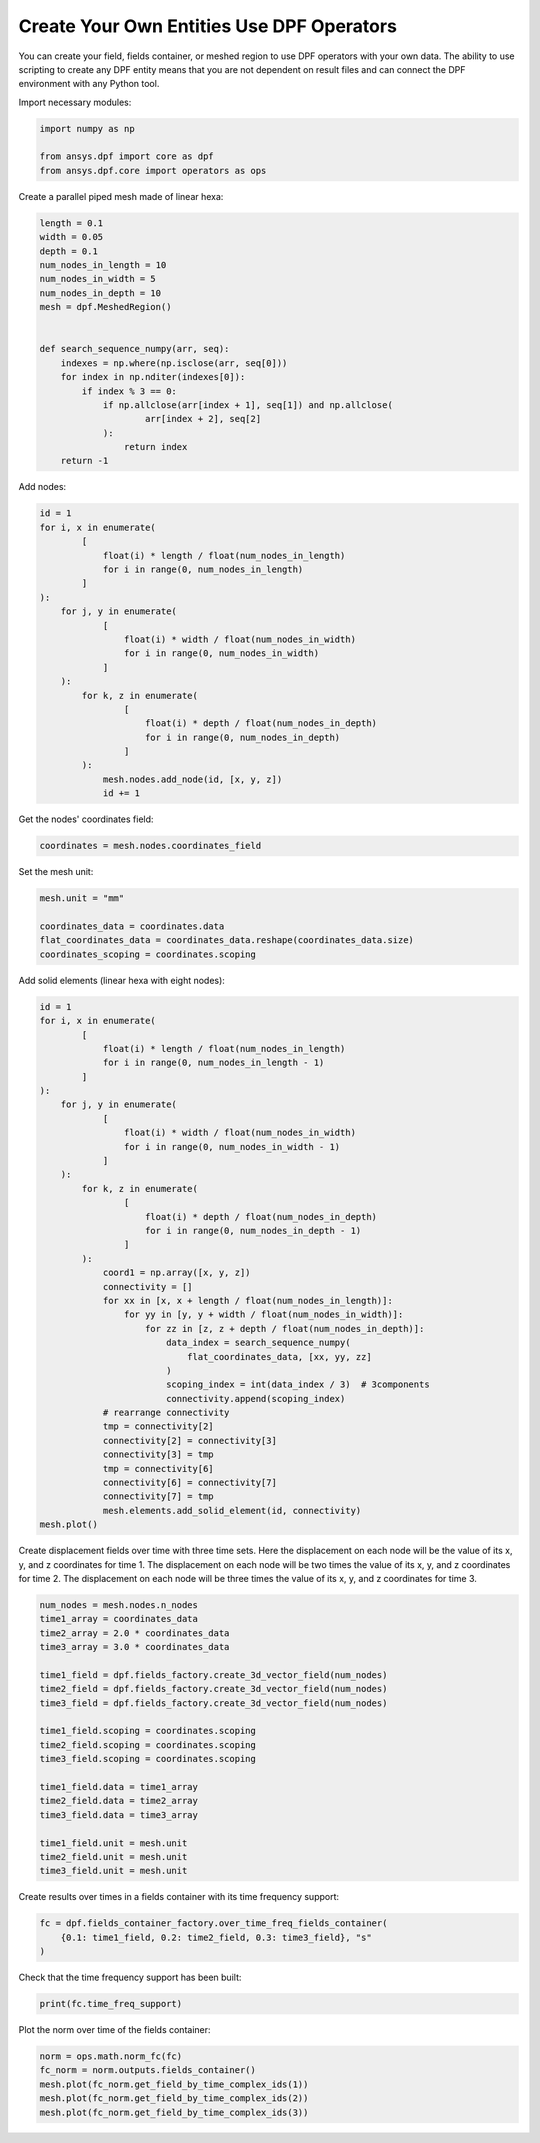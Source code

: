 
.. DO NOT EDIT.
.. THIS FILE WAS AUTOMATICALLY GENERATED BY SPHINX-GALLERY.
.. TO MAKE CHANGES, EDIT THE SOURCE PYTHON FILE:
.. "examples\00-basic\03-create_entities.py"
.. LINE NUMBERS ARE GIVEN BELOW.

.. only:: html

    .. note::
        :class: sphx-glr-download-link-note

        Click :ref:`here <sphx_glr_download_examples_00-basic_03-create_entities.py>`
        to download the full example code

.. rst-class:: sphx-glr-example-title

.. _sphx_glr_examples_00-basic_03-create_entities.py:


.. _ref_create_entities_example:

Create Your Own Entities Use DPF Operators
~~~~~~~~~~~~~~~~~~~~~~~~~~~~~~~~~~~~~~~~~~
You can create your field, fields container, or meshed region to use DPF operators
with your own data. The ability to use scripting to create any DPF entity means
that you are not dependent on result files and can connect the DPF environment
with any Python tool.

Import necessary modules:

.. GENERATED FROM PYTHON SOURCE LINES 13-18

.. code-block:: default

    import numpy as np

    from ansys.dpf import core as dpf
    from ansys.dpf.core import operators as ops








.. GENERATED FROM PYTHON SOURCE LINES 19-20

Create a parallel piped mesh made of linear hexa:

.. GENERATED FROM PYTHON SOURCE LINES 20-40

.. code-block:: default

    length = 0.1
    width = 0.05
    depth = 0.1
    num_nodes_in_length = 10
    num_nodes_in_width = 5
    num_nodes_in_depth = 10
    mesh = dpf.MeshedRegion()


    def search_sequence_numpy(arr, seq):
        indexes = np.where(np.isclose(arr, seq[0]))
        for index in np.nditer(indexes[0]):
            if index % 3 == 0:
                if np.allclose(arr[index + 1], seq[1]) and np.allclose(
                        arr[index + 2], seq[2]
                ):
                    return index
        return -1









.. GENERATED FROM PYTHON SOURCE LINES 41-42

Add nodes:

.. GENERATED FROM PYTHON SOURCE LINES 42-64

.. code-block:: default

    id = 1
    for i, x in enumerate(
            [
                float(i) * length / float(num_nodes_in_length)
                for i in range(0, num_nodes_in_length)
            ]
    ):
        for j, y in enumerate(
                [
                    float(i) * width / float(num_nodes_in_width)
                    for i in range(0, num_nodes_in_width)
                ]
        ):
            for k, z in enumerate(
                    [
                        float(i) * depth / float(num_nodes_in_depth)
                        for i in range(0, num_nodes_in_depth)
                    ]
            ):
                mesh.nodes.add_node(id, [x, y, z])
                id += 1








.. GENERATED FROM PYTHON SOURCE LINES 65-66

Get the nodes' coordinates field:

.. GENERATED FROM PYTHON SOURCE LINES 66-68

.. code-block:: default

    coordinates = mesh.nodes.coordinates_field








.. GENERATED FROM PYTHON SOURCE LINES 69-70

Set the mesh unit:

.. GENERATED FROM PYTHON SOURCE LINES 70-76

.. code-block:: default

    mesh.unit = "mm"

    coordinates_data = coordinates.data
    flat_coordinates_data = coordinates_data.reshape(coordinates_data.size)
    coordinates_scoping = coordinates.scoping








.. GENERATED FROM PYTHON SOURCE LINES 77-78

Add solid elements (linear hexa with eight nodes):

.. GENERATED FROM PYTHON SOURCE LINES 78-117

.. code-block:: default

    id = 1
    for i, x in enumerate(
            [
                float(i) * length / float(num_nodes_in_length)
                for i in range(0, num_nodes_in_length - 1)
            ]
    ):
        for j, y in enumerate(
                [
                    float(i) * width / float(num_nodes_in_width)
                    for i in range(0, num_nodes_in_width - 1)
                ]
        ):
            for k, z in enumerate(
                    [
                        float(i) * depth / float(num_nodes_in_depth)
                        for i in range(0, num_nodes_in_depth - 1)
                    ]
            ):
                coord1 = np.array([x, y, z])
                connectivity = []
                for xx in [x, x + length / float(num_nodes_in_length)]:
                    for yy in [y, y + width / float(num_nodes_in_width)]:
                        for zz in [z, z + depth / float(num_nodes_in_depth)]:
                            data_index = search_sequence_numpy(
                                flat_coordinates_data, [xx, yy, zz]
                            )
                            scoping_index = int(data_index / 3)  # 3components
                            connectivity.append(scoping_index)
                # rearrange connectivity
                tmp = connectivity[2]
                connectivity[2] = connectivity[3]
                connectivity[3] = tmp
                tmp = connectivity[6]
                connectivity[6] = connectivity[7]
                connectivity[7] = tmp
                mesh.elements.add_solid_element(id, connectivity)
    mesh.plot()




.. rst-class:: sphx-glr-horizontal


    *

      .. image-sg:: /examples/00-basic/images/sphx_glr_03-create_entities_001.png
          :alt: 03 create entities
          :srcset: /examples/00-basic/images/sphx_glr_03-create_entities_001.png
          :class: sphx-glr-multi-img

    *

      .. image-sg:: /examples/00-basic/images/sphx_glr_03-create_entities_002.png
          :alt: 03 create entities
          :srcset: /examples/00-basic/images/sphx_glr_03-create_entities_002.png
          :class: sphx-glr-multi-img





.. GENERATED FROM PYTHON SOURCE LINES 118-125

Create displacement fields over time with three time sets.
Here the displacement on each node will be the value of its x, y, and
z coordinates for time 1.
The displacement on each node will be two times the value of its x, y,
and z coordinates for time 2.
The displacement on each node will be three times the value of its x,
y, and z coordinates for time 3.

.. GENERATED FROM PYTHON SOURCE LINES 125-146

.. code-block:: default

    num_nodes = mesh.nodes.n_nodes
    time1_array = coordinates_data
    time2_array = 2.0 * coordinates_data
    time3_array = 3.0 * coordinates_data

    time1_field = dpf.fields_factory.create_3d_vector_field(num_nodes)
    time2_field = dpf.fields_factory.create_3d_vector_field(num_nodes)
    time3_field = dpf.fields_factory.create_3d_vector_field(num_nodes)

    time1_field.scoping = coordinates.scoping
    time2_field.scoping = coordinates.scoping
    time3_field.scoping = coordinates.scoping

    time1_field.data = time1_array
    time2_field.data = time2_array
    time3_field.data = time3_array

    time1_field.unit = mesh.unit
    time2_field.unit = mesh.unit
    time3_field.unit = mesh.unit








.. GENERATED FROM PYTHON SOURCE LINES 147-148

Create results over times in a fields container with its time frequency support:

.. GENERATED FROM PYTHON SOURCE LINES 148-152

.. code-block:: default

    fc = dpf.fields_container_factory.over_time_freq_fields_container(
        {0.1: time1_field, 0.2: time2_field, 0.3: time3_field}, "s"
    )








.. GENERATED FROM PYTHON SOURCE LINES 153-154

Check that the time frequency support has been built:

.. GENERATED FROM PYTHON SOURCE LINES 154-156

.. code-block:: default

    print(fc.time_freq_support)





.. rst-class:: sphx-glr-script-out

 Out:

 .. code-block:: none

    DPF  Time/Freq Support: 
      Number of sets: 3 
    Cumulative     Time (s)       LoadStep       Substep         
    1              0.100000       1              1               
    2              0.200000       1              2               
    3              0.300000       1              3               





.. GENERATED FROM PYTHON SOURCE LINES 157-158

Plot the norm over time of the fields container:

.. GENERATED FROM PYTHON SOURCE LINES 158-163

.. code-block:: default

    norm = ops.math.norm_fc(fc)
    fc_norm = norm.outputs.fields_container()
    mesh.plot(fc_norm.get_field_by_time_complex_ids(1))
    mesh.plot(fc_norm.get_field_by_time_complex_ids(2))
    mesh.plot(fc_norm.get_field_by_time_complex_ids(3))



.. rst-class:: sphx-glr-horizontal


    *

      .. image-sg:: /examples/00-basic/images/sphx_glr_03-create_entities_003.png
          :alt: 03 create entities
          :srcset: /examples/00-basic/images/sphx_glr_03-create_entities_003.png
          :class: sphx-glr-multi-img

    *

      .. image-sg:: /examples/00-basic/images/sphx_glr_03-create_entities_004.png
          :alt: 03 create entities
          :srcset: /examples/00-basic/images/sphx_glr_03-create_entities_004.png
          :class: sphx-glr-multi-img

    *

      .. image-sg:: /examples/00-basic/images/sphx_glr_03-create_entities_005.png
          :alt: 03 create entities
          :srcset: /examples/00-basic/images/sphx_glr_03-create_entities_005.png
          :class: sphx-glr-multi-img






.. rst-class:: sphx-glr-timing

   **Total running time of the script:** ( 0 minutes  4.982 seconds)


.. _sphx_glr_download_examples_00-basic_03-create_entities.py:


.. only :: html

 .. container:: sphx-glr-footer
    :class: sphx-glr-footer-example



  .. container:: sphx-glr-download sphx-glr-download-python

     :download:`Download Python source code: 03-create_entities.py <03-create_entities.py>`



  .. container:: sphx-glr-download sphx-glr-download-jupyter

     :download:`Download Jupyter notebook: 03-create_entities.ipynb <03-create_entities.ipynb>`


.. only:: html

 .. rst-class:: sphx-glr-signature

    `Gallery generated by Sphinx-Gallery <https://sphinx-gallery.github.io>`_
